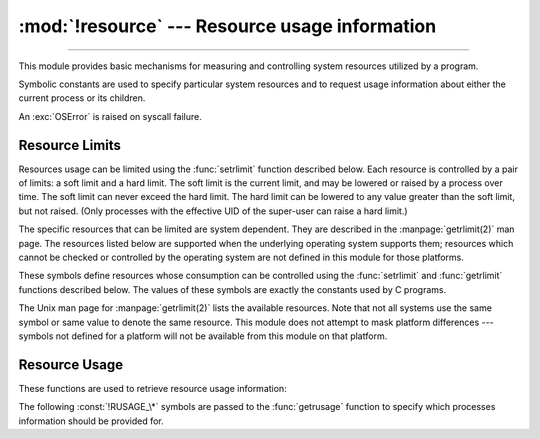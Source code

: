 :mod:`!resource` --- Resource usage information
===============================================

.. module:: resource
   :platform: Unix
   :synopsis: An interface to provide resource usage information on the current process.

.. moduleauthor:: Jeremy Hylton <jeremy@alum.mit.edu>
.. sectionauthor:: Jeremy Hylton <jeremy@alum.mit.edu>

--------------

This module provides basic mechanisms for measuring and controlling system
resources utilized by a program.

.. availability:: Unix, not WASI.

Symbolic constants are used to specify particular system resources and to
request usage information about either the current process or its children.

An :exc:`OSError` is raised on syscall failure.


.. exception:: error

   A deprecated alias of :exc:`OSError`.

   .. versionchanged:: 3.3
      Following :pep:`3151`, this class was made an alias of :exc:`OSError`.


Resource Limits
---------------

Resources usage can be limited using the :func:`setrlimit` function described
below. Each resource is controlled by a pair of limits: a soft limit and a hard
limit. The soft limit is the current limit, and may be lowered or raised by a
process over time. The soft limit can never exceed the hard limit. The hard
limit can be lowered to any value greater than the soft limit, but not raised.
(Only processes with the effective UID of the super-user can raise a hard
limit.)

The specific resources that can be limited are system dependent. They are
described in the :manpage:`getrlimit(2)` man page.  The resources listed below
are supported when the underlying operating system supports them; resources
which cannot be checked or controlled by the operating system are not defined in
this module for those platforms.


.. data:: RLIM_INFINITY

   Constant used to represent the limit for an unlimited resource.


.. function:: getrlimit(resource)

   Returns a tuple ``(soft, hard)`` with the current soft and hard limits of
   *resource*. Raises :exc:`ValueError` if an invalid resource is specified, or
   :exc:`error` if the underlying system call fails unexpectedly.


.. function:: setrlimit(resource, limits)

   Sets new limits of consumption of *resource*. The *limits* argument must be a
   tuple ``(soft, hard)`` of two integers describing the new limits. A value of
   :data:`~resource.RLIM_INFINITY` can be used to request a limit that is
   unlimited.

   Raises :exc:`ValueError` if an invalid resource is specified, if the new soft
   limit exceeds the hard limit, or if a process tries to raise its hard limit.
   Specifying a limit of :data:`~resource.RLIM_INFINITY` when the hard or
   system limit for that resource is not unlimited will result in a
   :exc:`ValueError`.  A process with the effective UID of super-user can
   request any valid limit value, including unlimited, but :exc:`ValueError`
   will still be raised if the requested limit exceeds the system imposed
   limit.

   ``setrlimit`` may also raise :exc:`error` if the underlying system call
   fails.

   VxWorks only supports setting :data:`RLIMIT_NOFILE`.

   .. audit-event:: resource.setrlimit resource,limits resource.setrlimit


.. function:: prlimit(pid, resource[, limits])

   Combines :func:`setrlimit` and :func:`getrlimit` in one function and
   supports to get and set the resources limits of an arbitrary process. If
   *pid* is 0, then the call applies to the current process. *resource* and
   *limits* have the same meaning as in :func:`setrlimit`, except that
   *limits* is optional.

   When *limits* is not given the function returns the *resource* limit of the
   process *pid*. When *limits* is given the *resource* limit of the process is
   set and the former resource limit is returned.

   Raises :exc:`ProcessLookupError` when *pid* can't be found and
   :exc:`PermissionError` when the user doesn't have ``CAP_SYS_RESOURCE`` for
   the process.

   .. audit-event:: resource.prlimit pid,resource,limits resource.prlimit

   .. availability:: Linux >= 2.6.36 with glibc >= 2.13.

   .. versionadded:: 3.4


These symbols define resources whose consumption can be controlled using the
:func:`setrlimit` and :func:`getrlimit` functions described below. The values of
these symbols are exactly the constants used by C programs.

The Unix man page for :manpage:`getrlimit(2)` lists the available resources.
Note that not all systems use the same symbol or same value to denote the same
resource.  This module does not attempt to mask platform differences --- symbols
not defined for a platform will not be available from this module on that
platform.


.. data:: RLIMIT_CORE

   The maximum size (in bytes) of a core file that the current process can create.
   This may result in the creation of a partial core file if a larger core would be
   required to contain the entire process image.


.. data:: RLIMIT_CPU

   The maximum amount of processor time (in seconds) that a process can use. If
   this limit is exceeded, a :const:`SIGXCPU` signal is sent to the process. (See
   the :mod:`signal` module documentation for information about how to catch this
   signal and do something useful, e.g. flush open files to disk.)


.. data:: RLIMIT_FSIZE

   The maximum size of a file which the process may create.


.. data:: RLIMIT_DATA

   The maximum size (in bytes) of the process's heap.


.. data:: RLIMIT_STACK

   The maximum size (in bytes) of the call stack for the current process.  This only
   affects the stack of the main thread in a multi-threaded process.


.. data:: RLIMIT_RSS

   The maximum resident set size that should be made available to the process.


.. data:: RLIMIT_NPROC

   The maximum number of processes the current process may create.


.. data:: RLIMIT_NOFILE

   The maximum number of open file descriptors for the current process.


.. data:: RLIMIT_OFILE

   The BSD name for :const:`RLIMIT_NOFILE`.


.. data:: RLIMIT_MEMLOCK

   The maximum address space which may be locked in memory.


.. data:: RLIMIT_VMEM

   The largest area of mapped memory which the process may occupy.

   .. availability:: FreeBSD >= 11.


.. data:: RLIMIT_AS

   The maximum area (in bytes) of address space which may be taken by the process.


.. data:: RLIMIT_MSGQUEUE

   The number of bytes that can be allocated for POSIX message queues.

   .. availability:: Linux >= 2.6.8.

   .. versionadded:: 3.4


.. data:: RLIMIT_NICE

   The ceiling for the process's nice level (calculated as 20 - rlim_cur).

   .. availability:: Linux >= 2.6.12.

   .. versionadded:: 3.4


.. data:: RLIMIT_RTPRIO

   The ceiling of the real-time priority.

   .. availability:: Linux >= 2.6.12.

   .. versionadded:: 3.4


.. data:: RLIMIT_RTTIME

   The time limit (in microseconds) on CPU time that a process can spend
   under real-time scheduling without making a blocking syscall.

   .. availability:: Linux >= 2.6.25.

   .. versionadded:: 3.4


.. data:: RLIMIT_SIGPENDING

   The number of signals which the process may queue.

   .. availability:: Linux >= 2.6.8.

   .. versionadded:: 3.4

.. data:: RLIMIT_SBSIZE

   The maximum size (in bytes) of socket buffer usage for this user.
   This limits the amount of network memory, and hence the amount of mbufs,
   that this user may hold at any time.

   .. availability:: FreeBSD.

   .. versionadded:: 3.4

.. data:: RLIMIT_SWAP

   The maximum size (in bytes) of the swap space that may be reserved or
   used by all of this user id's processes.
   This limit is enforced only if bit 1 of the vm.overcommit sysctl is set.
   Please see
   `tuning(7) <https://man.freebsd.org/cgi/man.cgi?query=tuning&sektion=7>`__
   for a complete description of this sysctl.

   .. availability:: FreeBSD.

   .. versionadded:: 3.4

.. data:: RLIMIT_NPTS

   The maximum number of pseudo-terminals created by this user id.

   .. availability:: FreeBSD.

   .. versionadded:: 3.4

.. data:: RLIMIT_KQUEUES

   The maximum number of kqueues this user id is allowed to create.

   .. availability:: FreeBSD >= 11.

   .. versionadded:: 3.10

Resource Usage
--------------

These functions are used to retrieve resource usage information:


.. function:: getrusage(who)

   This function returns an object that describes the resources consumed by either
   the current process or its children, as specified by the *who* parameter.  The
   *who* parameter should be specified using one of the :const:`!RUSAGE_\*`
   constants described below.

   A simple example::

      from resource import *
      import time

      # a non CPU-bound task
      time.sleep(3)
      print(getrusage(RUSAGE_SELF))

      # a CPU-bound task
      for i in range(10 ** 8):
         _ = 1 + 1
      print(getrusage(RUSAGE_SELF))

   The fields of the return value each describe how a particular system resource
   has been used, e.g. amount of time spent running is user mode or number of times
   the process was swapped out of main memory. Some values are dependent on the
   clock tick internal, e.g. the amount of memory the process is using.

   For backward compatibility, the return value is also accessible as a tuple of 16
   elements.

   The fields :attr:`ru_utime` and :attr:`ru_stime` of the return value are
   floating point values representing the amount of time spent executing in user
   mode and the amount of time spent executing in system mode, respectively. The
   remaining values are integers. Consult the :manpage:`getrusage(2)` man page for
   detailed information about these values. A brief summary is presented here:

   +--------+---------------------+---------------------------------------+
   | Index  | Field               | Resource                              |
   +========+=====================+=======================================+
   | ``0``  | :attr:`ru_utime`    | time in user mode (float seconds)     |
   +--------+---------------------+---------------------------------------+
   | ``1``  | :attr:`ru_stime`    | time in system mode (float seconds)   |
   +--------+---------------------+---------------------------------------+
   | ``2``  | :attr:`ru_maxrss`   | maximum resident set size             |
   +--------+---------------------+---------------------------------------+
   | ``3``  | :attr:`ru_ixrss`    | shared memory size                    |
   +--------+---------------------+---------------------------------------+
   | ``4``  | :attr:`ru_idrss`    | unshared memory size                  |
   +--------+---------------------+---------------------------------------+
   | ``5``  | :attr:`ru_isrss`    | unshared stack size                   |
   +--------+---------------------+---------------------------------------+
   | ``6``  | :attr:`ru_minflt`   | page faults not requiring I/O         |
   +--------+---------------------+---------------------------------------+
   | ``7``  | :attr:`ru_majflt`   | page faults requiring I/O             |
   +--------+---------------------+---------------------------------------+
   | ``8``  | :attr:`ru_nswap`    | number of swap outs                   |
   +--------+---------------------+---------------------------------------+
   | ``9``  | :attr:`ru_inblock`  | block input operations                |
   +--------+---------------------+---------------------------------------+
   | ``10`` | :attr:`ru_oublock`  | block output operations               |
   +--------+---------------------+---------------------------------------+
   | ``11`` | :attr:`ru_msgsnd`   | messages sent                         |
   +--------+---------------------+---------------------------------------+
   | ``12`` | :attr:`ru_msgrcv`   | messages received                     |
   +--------+---------------------+---------------------------------------+
   | ``13`` | :attr:`ru_nsignals` | signals received                      |
   +--------+---------------------+---------------------------------------+
   | ``14`` | :attr:`ru_nvcsw`    | voluntary context switches            |
   +--------+---------------------+---------------------------------------+
   | ``15`` | :attr:`ru_nivcsw`   | involuntary context switches          |
   +--------+---------------------+---------------------------------------+

   This function will raise a :exc:`ValueError` if an invalid *who* parameter is
   specified. It may also raise :exc:`error` exception in unusual circumstances.


.. function:: getpagesize()

   Returns the number of bytes in a system page. (This need not be the same as the
   hardware page size.)

The following :const:`!RUSAGE_\*` symbols are passed to the :func:`getrusage`
function to specify which processes information should be provided for.


.. data:: RUSAGE_SELF

   Pass to :func:`getrusage` to request resources consumed by the calling
   process, which is the sum of resources used by all threads in the process.


.. data:: RUSAGE_CHILDREN

   Pass to :func:`getrusage` to request resources consumed by child processes
   of the calling process which have been terminated and waited for.


.. data:: RUSAGE_BOTH

   Pass to :func:`getrusage` to request resources consumed by both the current
   process and child processes.  May not be available on all systems.


.. data:: RUSAGE_THREAD

   Pass to :func:`getrusage` to request resources consumed by the current
   thread.  May not be available on all systems.

   .. versionadded:: 3.2
